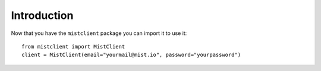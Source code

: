 Introduction
************

Now that you have the ``mistclient`` package you can import it to use it::

    from mistclient import MistClient
    client = MistClient(email="yourmail@mist.io", password="yourpassword")


